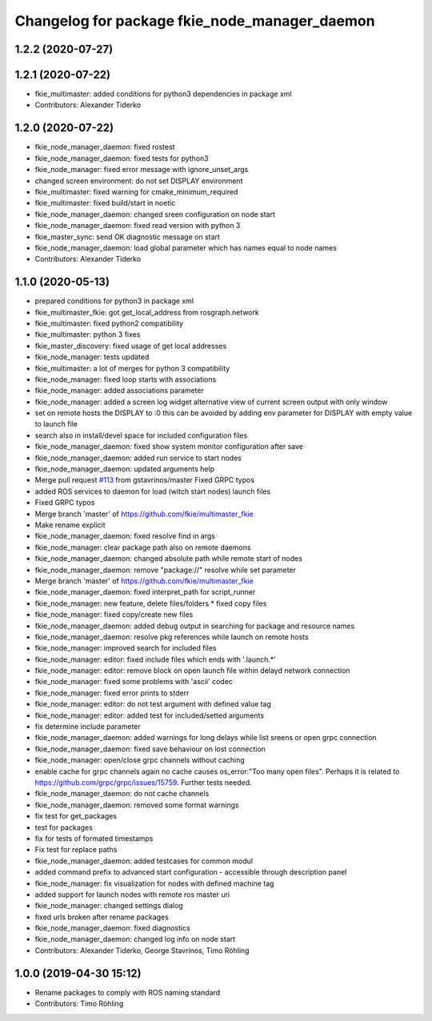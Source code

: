 ^^^^^^^^^^^^^^^^^^^^^^^^^^^^^^^^^^^^^^^^^^^^^^
Changelog for package fkie_node_manager_daemon
^^^^^^^^^^^^^^^^^^^^^^^^^^^^^^^^^^^^^^^^^^^^^^

1.2.2 (2020-07-27)
------------------

1.2.1 (2020-07-22)
------------------
* fkie_multimaster: added conditions for python3 dependencies in package xml
* Contributors: Alexander Tiderko

1.2.0 (2020-07-22)
------------------
* fkie_node_manager_daemon: fixed rostest
* fkie_node_manager_daemon: fixed tests for python3
* fkie_node_manager: fixed error message with ignore_unset_args
* changed screen environment: do not set DISPLAY environment
* fkie_multimaster: fixed warning for cmake_minimum_required
* fkie_multimaster: fixed build/start in noetic
* fkie_node_manager_daemon: changed sreen configuration on node start
* fkie_node_manager_daemon: fixed read version with python 3
* fkie_master_sync: send OK diagnostic message on start
* fkie_node_manager_daemon: load global parameter which has names equal to node names
* Contributors: Alexander Tiderko

1.1.0 (2020-05-13)
------------------
* prepared conditions for python3  in package xml
* fkie_multimaster_fkie: got get_local_address from rosgraph.network
* fkie_multimaster: fixed python2 compatibility
* fkie_multimaster: python 3 fixes
* fkie_master_discovery: fixed usage of get local addresses
* fkie_node_manager: tests updated
* fkie_multimaster: a lot of merges for python 3 compatibility
* fkie_node_manager: fixed loop starts with associations
* fkie_node_manager: added associations parameter
* fkie_node_manager: added a screen log widget
  alternative view of current screen output with only window
* set on remote hosts the DISPLAY to :0
  this can be avoided by adding env parameter for DISPLAY with empty value
  to launch file
* search also in install/devel space for included configuration files
* fkie_node_manager_daemon: fixed show system monitor configuration after save
* fkie_node_manager_daemon: added run service to start nodes
* fkie_node_manager_daemon: updated arguments help
* Merge pull request `#113 <https://github.com/fkie/multimaster_fkie/issues/113>`_ from gstavrinos/master
  Fixed GRPC typos
* added ROS services to daemon for load (witch start nodes) launch files
* Fixed GRPC typos
* Merge branch 'master' of https://github.com/fkie/multimaster_fkie
* Make rename explicit
* fkie_node_manager_daemon: fixed resolve find in args
* fkie_node_manager: clear package path also on remote daemons
* fkie_node_manager_daemon: changed absolute path while remote start of nodes
* fkie_node_manager_daemon: remove "package://" resolve while set parameter
* Merge branch 'master' of https://github.com/fkie/multimaster_fkie
* fkie_node_manager_daemon: fixed interpret_path for script_runner
* fkie_node_manager: new feature, delete files/folders
  * fixed copy files
* fkie_node_manager: fixed copy/create new files
* fkie_node_manager_daemon: added debug output in searching for package and resource names
* fkie_node_manager_daemon: resolve pkg references while launch on remote hosts
* fkie_node_manager: improved search for included files
* fkie_node_manager: editor: fixed include files which ends with '.launch.*'
* fkie_node_manager: editor: remove block on open launch file within delayd network connection
* fkie_node_manager: fixed some problems with 'ascii' codec
* fkie_node_manager: fixed error prints to stderr
* fkie_node_manager: editor: do not test argument with defined value tag
* fkie_node_manager: editor: added test for included/setted arguments
* fix determine include parameter
* fkie_node_manager_daemon: added warnings for long delays while list sreens or open grpc connection
* fkie_node_manager_daemon: fixed save behaviour on lost connection
* fkie_node_manager: open/close grpc channels without caching
* enable cache for grpc channels again
  no cache causes os_error:"Too many open files". Perhaps it is related to
  https://github.com/grpc/grpc/issues/15759. Further tests needed.
* fkie_node_manager_daemon: do not cache channels
* fkie_node_manager_daemon: removed some format warnings
* fix test for get_packages
* test for packages
* fix for tests of formated timestamps
* Fix test for replace paths
* fkie_node_manager_daemon: added testcases for common modul
* added command prefix to advanced start configuration
  - accessible through description panel
* fkie_node_manager: fix visualization for nodes with defined machine tag
* added support for launch nodes with remote ros master uri
* fkie_node_manager: changed settings dialog
* fixed urls broken after rename packages
* fkie_node_manager_daemon: fixed diagnostics
* fkie_node_manager_daemon: changed log info on node start
* Contributors: Alexander Tiderko, George Stavrinos, Timo Röhling

1.0.0 (2019-04-30 15:12)
------------------------
* Rename packages to comply with ROS naming standard
* Contributors: Timo Röhling
